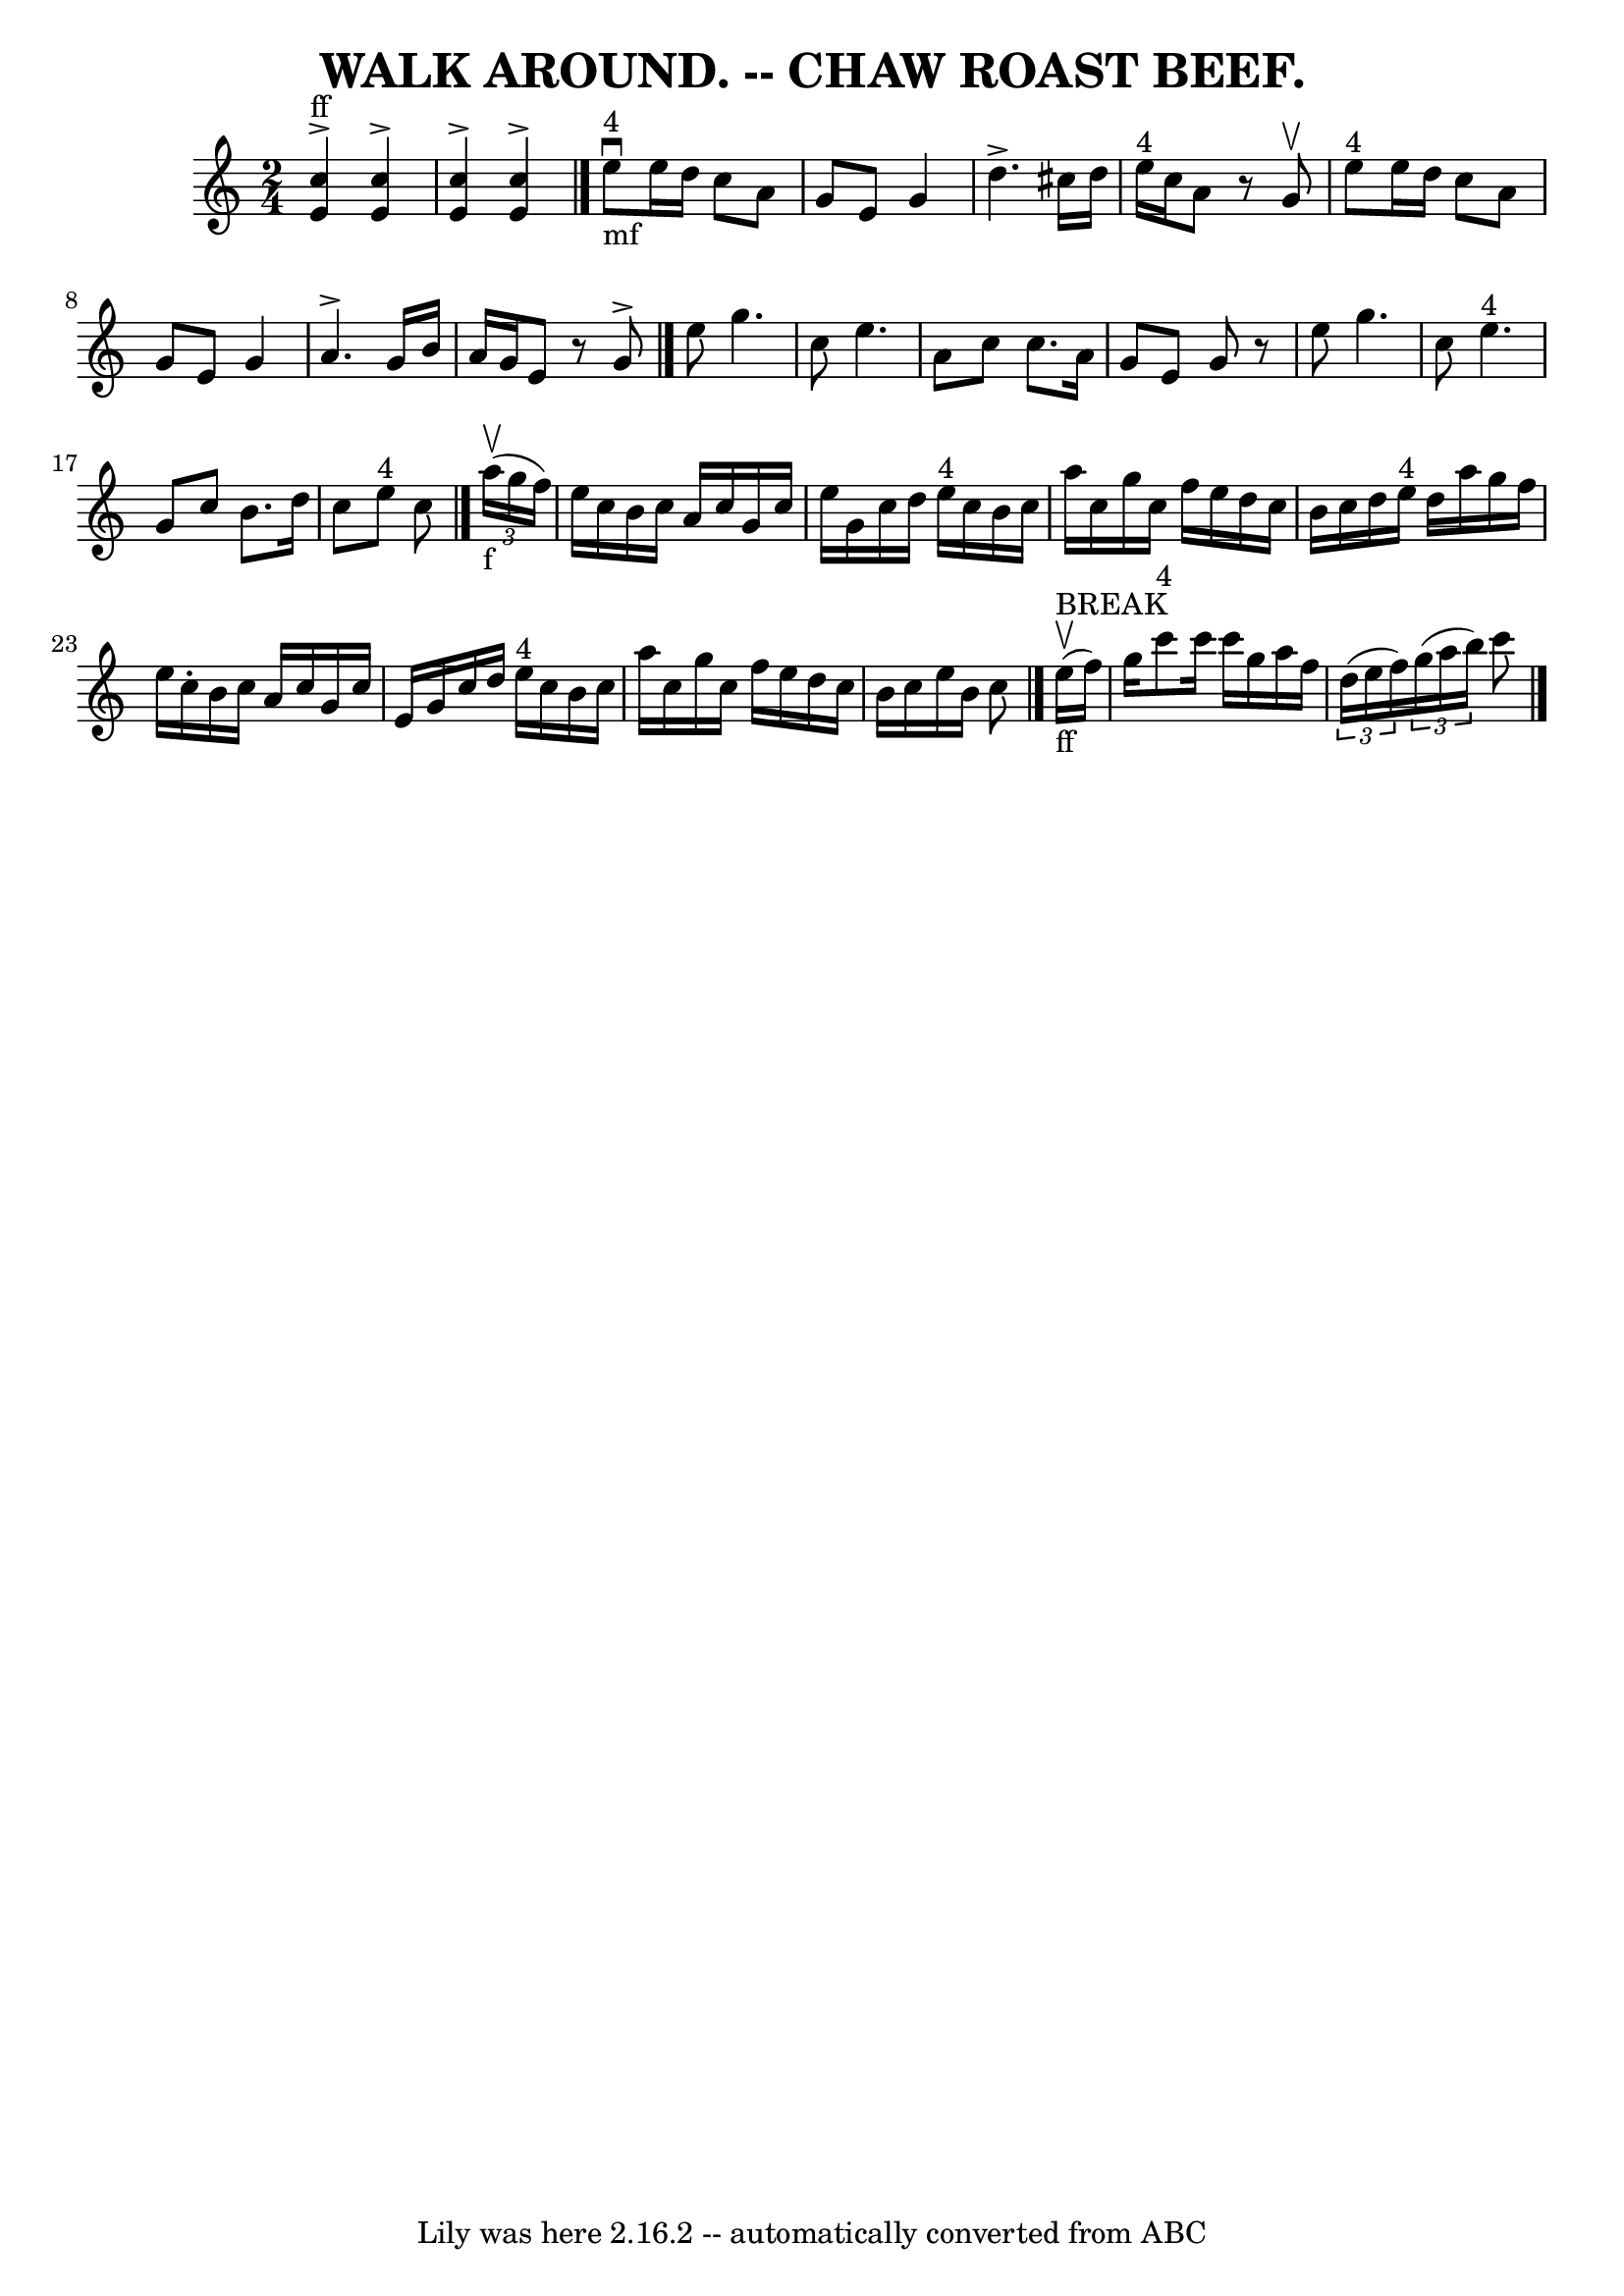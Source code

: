 \version "2.7.40"
\header {
	book = "Coles pg 26.3"
	crossRefNumber = "3"
	footnotes = ""
	tagline = "Lily was here 2.16.2 -- automatically converted from ABC"
	title = "WALK AROUND. -- CHAW ROAST BEEF."
}
voicedefault =  {
\set Score.defaultBarType = "empty"

\time 2/4 \key c \major     <<   e'4 ^"ff"^\accent   c''4   >>   <<   e'4 
^\accent   c''4   >>   \bar "|"   <<   e'4 ^\accent   c''4   >>   <<   e'4 
^\accent   c''4   >>   \bar "|."         e''8 ^"4"_"mf"^\downbow   e''16    
d''16    c''8    a'8    \bar "|"   g'8    e'8    g'4    \bar "|"   d''4. 
^\accent   cis''16    d''16    \bar "|"     e''16 ^"4"   c''16    a'8    r8   
g'8 ^\upbow   \bar "|"       e''8 ^"4"   e''16    d''16    c''8    a'8    
\bar "|"   g'8    e'8    g'4    \bar "|"   a'4. ^\accent   g'16    b'16    
\bar "|"   a'16    g'16    e'8    r8   g'8 ^\accent   \bar "|."     e''8    
g''4.    \bar "|"   c''8    e''4.    \bar "|"   a'8    c''8    c''8.    a'16    
\bar "|"   g'8    e'8    g'8    r8   \bar "|"   e''8    g''4.    \bar "|"   
c''8    e''4. ^"4"   \bar "|"   g'8    c''8    b'8.    d''16    \bar "|"   c''8 
   e''8 ^"4"   c''8    \bar "|."     \times 2/3 {   a''16 _"f"(^\upbow   g''16  
  f''16  -) }   \bar "|"   e''16    c''16    b'16    c''16    a'16    c''16    
g'16    c''16    \bar "|"   e''16    g'16    c''16    d''16      e''16 ^"4"   
c''16    b'16    c''16    \bar "|"   a''16    c''16    g''16    c''16    f''16  
  e''16    d''16    c''16    \bar "|"   b'16    c''16    d''16    e''16 ^"4"   
d''16    a''16    g''16    f''16    \bar "|"     e''16    c''16 -.   b'16    
c''16    a'16    c''16    g'16    c''16    \bar "|"   e'16    g'16    c''16    
d''16      e''16 ^"4"   c''16    b'16    c''16    \bar "|"   a''16    c''16    
g''16    c''16    f''16    e''16    d''16    c''16    \bar "|"   b'16    c''16  
  e''16    b'16    c''8    \bar "|."         e''16 ^"BREAK"_"ff"(^\upbow   
f''16  -)   \bar "|"   g''16    c'''8 ^"4"   c'''16    c'''16    g''16    a''16 
   f''16    \bar "|"   \times 2/3 {   d''16 (   e''16    f''16  -) }   
\times 2/3 {   g''16 (   a''16    b''16  -) }   c'''8    \bar "|."   
}

\score{
    <<

	\context Staff="default"
	{
	    \voicedefault 
	}

    >>
	\layout {
	}
	\midi {}
}

